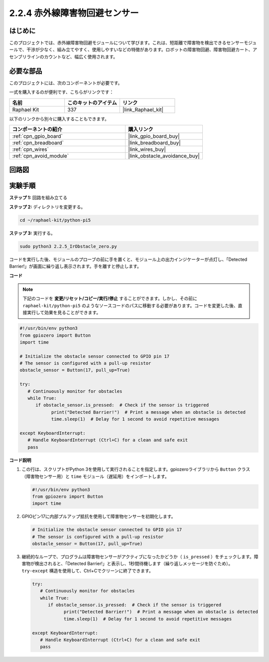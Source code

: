 .. _2.2.5_py_pi5:

2.2.4 赤外線障害物回避センサー
===================================

はじめに
-----------------

このプロジェクトでは、赤外線障害物回避モジュールについて学びます。これは、短距離で障害物を検出できるセンサーモジュールで、干渉が少なく、組み立てやすく、使用しやすいなどの特徴があります。ロボットの障害物回避、障害物回避カート、アセンブリラインのカウントなど、幅広く使用されます。

必要な部品
------------------------------

このプロジェクトには、次のコンポーネントが必要です。 

.. image:: ../python_pi5/img/2.2.5_ir_obstacle_list.png
   :width: 700
   :align: center

一式を購入するのが便利です、こちらがリンクです： 

.. list-table::
    :widths: 20 20 20
    :header-rows: 1

    *   - 名前	
        - このキットのアイテム
        - リンク
    *   - Raphael Kit
        - 337
        - |link_Raphael_kit|

以下のリンクから別々に購入することもできます。

.. list-table::
    :widths: 30 20
    :header-rows: 1

    *   - コンポーネントの紹介
        - 購入リンク

    *   - :ref:`cpn_gpio_board`
        - |link_gpio_board_buy|
    *   - :ref:`cpn_breadboard`
        - |link_breadboard_buy|
    *   - :ref:`cpn_wires`
        - |link_wires_buy|
    *   - :ref:`cpn_avoid_module`
        - |link_obstacle_avoidance_buy|

回路図
-----------------------

.. image:: ../python_pi5/img/2.2.5_ir_obstacle_list_schematic.png
   :width: 500
   :align: center

実験手順
-------------------------

**ステップ 1:** 回路を組み立てる

.. image:: ../python_pi5/img/2.2.5_ir_obstacle_circuit.png
   :width: 700
   :align: center

**ステップ 2:** ディレクトリを変更する。

.. raw:: html

   <run></run>

.. code-block::
   
   cd ~/raphael-kit/python-pi5

**ステップ 3:** 実行する。

.. raw:: html

   <run></run>

.. code-block::

   sudo python3 2.2.5_IrObstacle_zero.py

コードを実行した後、モジュールのプローブの前に手を置くと、モジュール上の出力インジケーターが点灯し、「Detected Barrier!」が画面に繰り返し表示されます。手を離すと停止します。

**コード**

.. note::

   下記のコードを **変更/リセット/コピー/実行/停止** することができます。しかし、その前に ``raphael-kit/python-pi5`` のようなソースコードのパスに移動する必要があります。コードを変更した後、直接実行して効果を見ることができます。


.. raw:: html

    <run></run>

.. code-block:: python

   #!/usr/bin/env python3
   from gpiozero import Button
   import time

   # Initialize the obstacle sensor connected to GPIO pin 17
   # The sensor is configured with a pull-up resistor
   obstacle_sensor = Button(17, pull_up=True)  

   try:
      # Continuously monitor for obstacles
      while True:
         if obstacle_sensor.is_pressed:  # Check if the sensor is triggered
               print("Detected Barrier!")  # Print a message when an obstacle is detected
               time.sleep(1)  # Delay for 1 second to avoid repetitive messages

   except KeyboardInterrupt:
      # Handle KeyboardInterrupt (Ctrl+C) for a clean and safe exit
      pass

**コード説明**

#. この行は、スクリプトがPython 3を使用して実行されることを指定します。gpiozeroライブラリから ``Button`` クラス（障害物センサー用）と ``time`` モジュール（遅延用）をインポートします。

   .. code-block:: python

      #!/usr/bin/env python3
      from gpiozero import Button
      import time

#. GPIOピン17に内部プルアップ抵抗を使用して障害物センサーを初期化します。

   .. code-block:: python

      # Initialize the obstacle sensor connected to GPIO pin 17
      # The sensor is configured with a pull-up resistor
      obstacle_sensor = Button(17, pull_up=True)  

#. 継続的なループで、プログラムは障害物センサーがアクティブになったかどうか（ ``is_pressed`` ）をチェックします。障害物が検出されると、「Detected Barrier!」と表示し、1秒間待機します（繰り返しメッセージを防ぐため）。 ``try-except`` 構造を使用して、Ctrl+Cでクリーンに終了できます。

   .. code-block:: python

      try:
         # Continuously monitor for obstacles
         while True:
            if obstacle_sensor.is_pressed:  # Check if the sensor is triggered
                  print("Detected Barrier!")  # Print a message when an obstacle is detected
                  time.sleep(1)  # Delay for 1 second to avoid repetitive messages

      except KeyboardInterrupt:
         # Handle KeyboardInterrupt (Ctrl+C) for a clean and safe exit
         pass